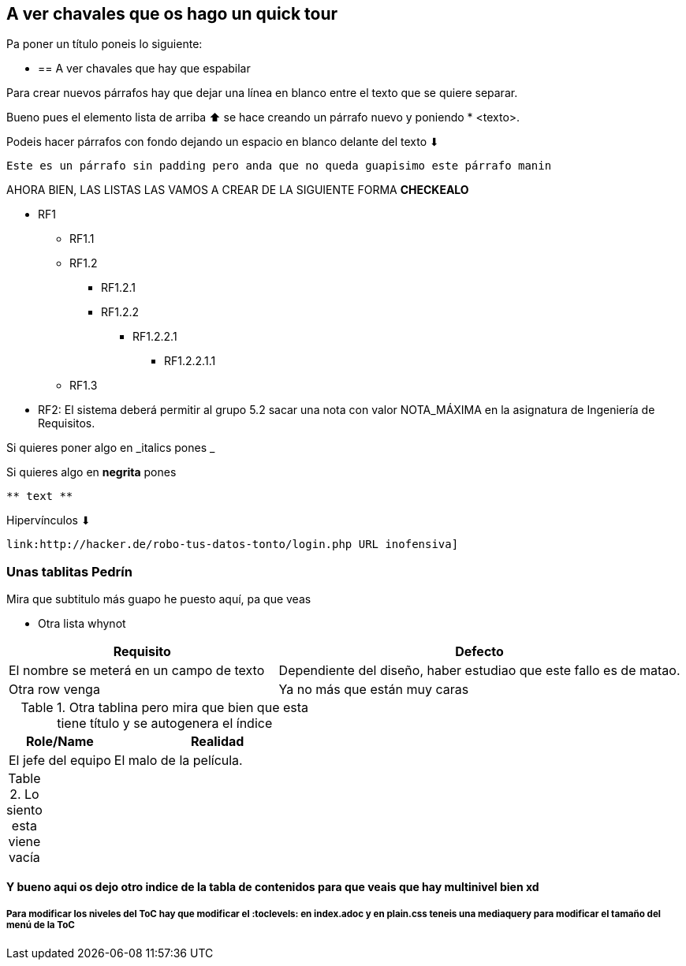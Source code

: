 [[section-introduction-and-goals]]
== A ver chavales que os hago un quick tour

Pa poner un título poneis lo siguiente:

*  == A ver chavales que hay que espabilar

Para crear nuevos párrafos hay que dejar una línea en blanco entre 
el texto que se quiere separar.

Bueno pues el elemento lista de arriba ⬆ se hace creando un párrafo
nuevo y poniendo * <texto>.

Podeis hacer párrafos con fondo dejando un espacio
en blanco delante del texto ⬇

 Este es un párrafo sin padding pero anda que no queda guapisimo este párrafo manin

AHORA BIEN, LAS LISTAS LAS VAMOS A CREAR DE LA SIGUIENTE FORMA **CHECKEALO**

* RF1
    ** RF1.1
    ** RF1.2
    *** RF1.2.1
    *** RF1.2.2
    **** RF1.2.2.1
    ***** RF1.2.2.1.1
    ** RF1.3
* RF2: El sistema deberá permitir al grupo 5.2 sacar una nota con valor NOTA_MÁXIMA en la asignatura de Ingeniería de Requisitos.


Si quieres poner algo en _italics pones _ 

Si quieres algo en **negrita** pones

-----
** text **
-----

Hipervínculos ⬇ 


-----
link:http://hacker.de/robo-tus-datos-tonto/login.php URL inofensiva]
-----


=== Unas tablitas Pedrín

.Mira que subtitulo más guapo he puesto aquí, pa que veas

* Otra lista whynot

[width="100%",cols="8,12",options="header"]
|=========================================================
|Requisito |Defecto

|El nombre se meterá en un campo de texto |
Dependiente del diseño, haber estudiao que este fallo es de matao.

|Otra row venga|
Ya no más que están muy caras

|=========================================================


[width="100%",options="header",cols="1,2"]
.Otra tablina pero mira que bien que esta tiene título y se autogenera el índice
|===
|Role/Name|Realidad
| El jefe del equipo | El malo de la película.

|===

[options="header",cols="1,2,2"]
.Lo siento esta viene vacía
|===

|===

==== Y bueno aqui os dejo otro indice de la tabla de contenidos para que veais que hay multinivel bien xd

===== Para modificar los niveles del ToC hay que modificar el :toclevels: en index.adoc y en plain.css teneis una mediaquery para modificar el tamaño del menú de la ToC
